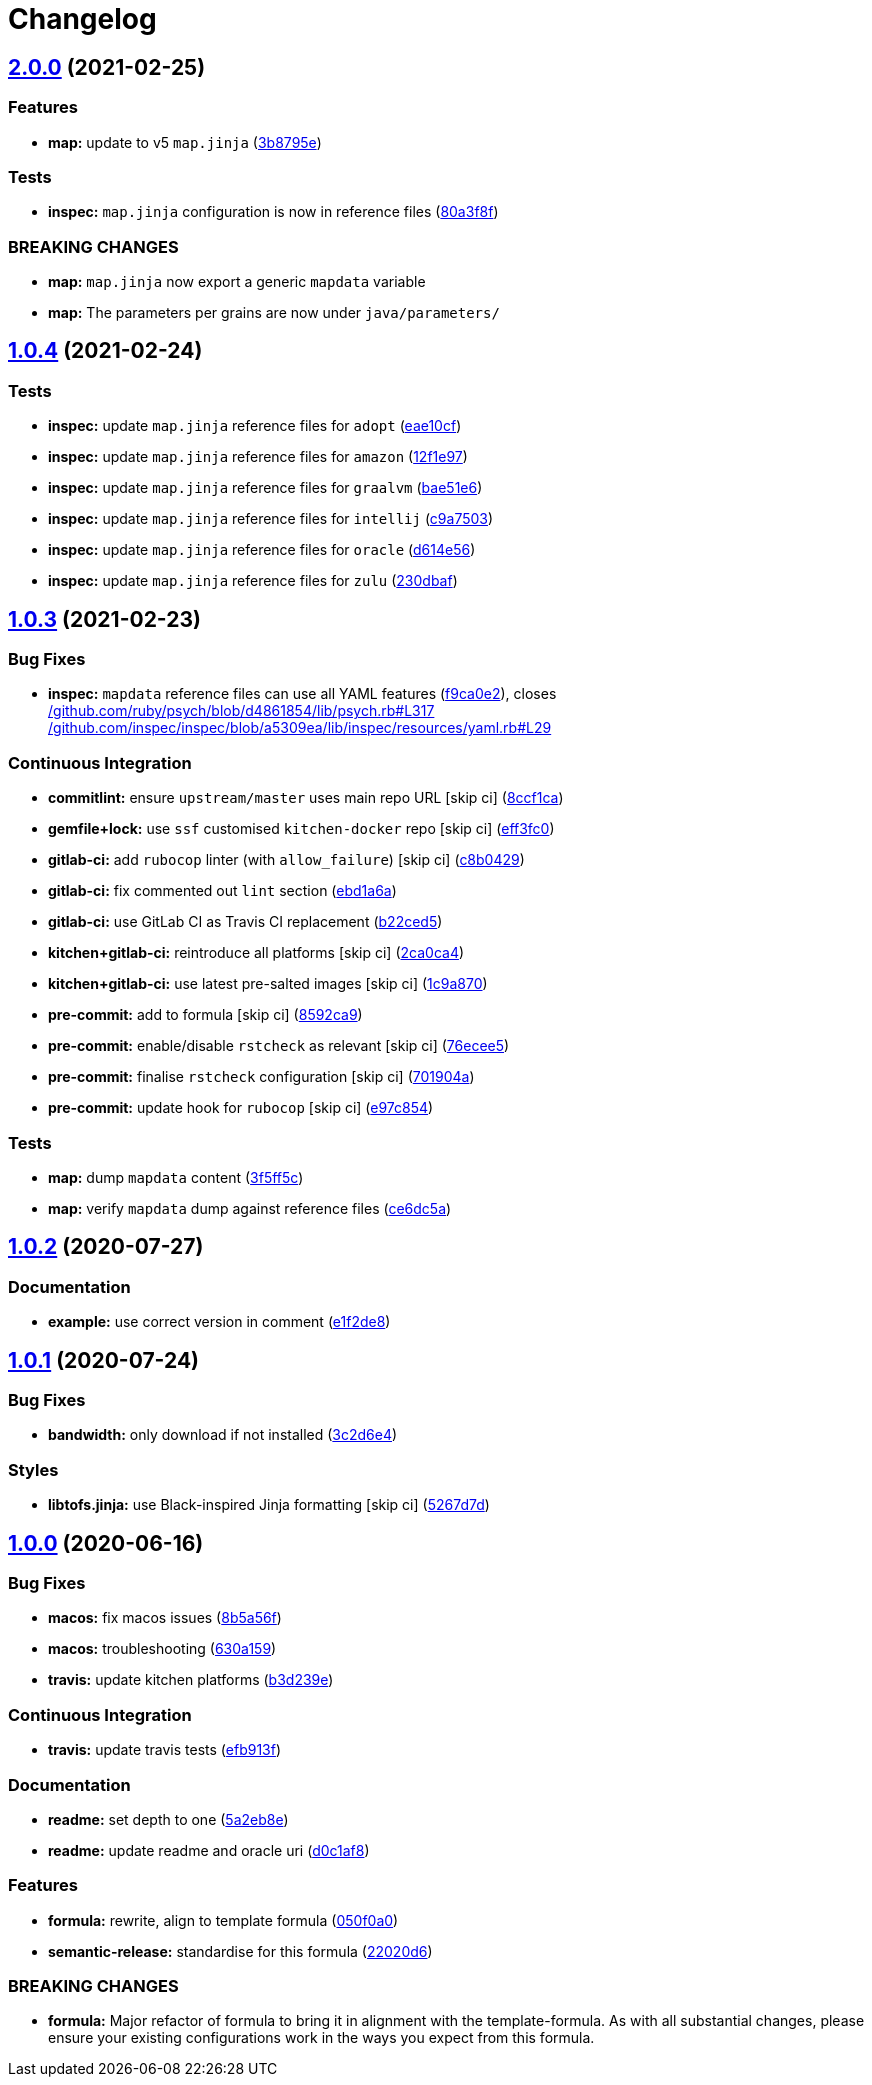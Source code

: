 = Changelog

:sectnums!:

== link:++https://github.com/saltstack-formulas/java-formula/compare/v1.0.4...v2.0.0++[2.0.0^] (2021-02-25)

=== Features

* *map:* update to v5 `map.jinja`
(https://github.com/saltstack-formulas/java-formula/commit/3b8795ef2bb5f76183d415ed6ce82a8b1ab46a48[3b8795e^])

=== Tests

* *inspec:* `map.jinja` configuration is now in reference files
(https://github.com/saltstack-formulas/java-formula/commit/80a3f8f30e3dea5d4473fa5ca5a30b72fe4e2ffe[80a3f8f^])

=== BREAKING CHANGES

* *map:* `map.jinja` now export a generic `mapdata` variable
* *map:* The parameters per grains are now under `java/parameters/`

== link:++https://github.com/saltstack-formulas/java-formula/compare/v1.0.3...v1.0.4++[1.0.4^] (2021-02-24)

=== Tests

* *inspec:* update `map.jinja` reference files for `adopt`
(https://github.com/saltstack-formulas/java-formula/commit/eae10cffcdb0a7d3e6869002d5bbf329e20dde5d[eae10cf^])
* *inspec:* update `map.jinja` reference files for `amazon`
(https://github.com/saltstack-formulas/java-formula/commit/12f1e97bf1c8d548dcb369bd206d214ca09608f5[12f1e97^])
* *inspec:* update `map.jinja` reference files for `graalvm`
(https://github.com/saltstack-formulas/java-formula/commit/bae51e699a23435f3a1017ce530cfde5bc174a58[bae51e6^])
* *inspec:* update `map.jinja` reference files for `intellij`
(https://github.com/saltstack-formulas/java-formula/commit/c9a750361ef598a4a5e9087d10d21681cd3b8db2[c9a7503^])
* *inspec:* update `map.jinja` reference files for `oracle`
(https://github.com/saltstack-formulas/java-formula/commit/d614e56340574a268e6646d1741e2d6190b5bab9[d614e56^])
* *inspec:* update `map.jinja` reference files for `zulu`
(https://github.com/saltstack-formulas/java-formula/commit/230dbaf6b9d95092728de11bc0ea79d6117cfce0[230dbaf^])

== link:++https://github.com/saltstack-formulas/java-formula/compare/v1.0.2...v1.0.3++[1.0.3^] (2021-02-23)

=== Bug Fixes

* *inspec:* `mapdata` reference files can use all YAML features
(https://github.com/saltstack-formulas/java-formula/commit/f9ca0e2c245c61cd9c4e532efc91745f34e5337f[f9ca0e2^]),
closes
https://github.com//github.com/ruby/psych/blob/d4861854/lib/psych.rb/issues/L317[/github.com/ruby/psych/blob/d4861854/lib/psych.rb#L317^]
https://github.com//github.com/inspec/inspec/blob/a5309ea/lib/inspec/resources/yaml.rb/issues/L29[/github.com/inspec/inspec/blob/a5309ea/lib/inspec/resources/yaml.rb#L29^]

=== Continuous Integration

* *commitlint:* ensure `upstream/master` uses main repo URL [skip ci]
(https://github.com/saltstack-formulas/java-formula/commit/8ccf1ca8f4f0aeff8da2a188b1f344dbfe1a0e24[8ccf1ca^])
* *gemfile+lock:* use `ssf` customised `kitchen-docker` repo [skip ci]
(https://github.com/saltstack-formulas/java-formula/commit/eff3fc0612cb11e7267661a3c4c1975c70c38681[eff3fc0^])
* *gitlab-ci:* add `rubocop` linter (with `allow_failure`) [skip ci]
(https://github.com/saltstack-formulas/java-formula/commit/c8b042952214fdf2ad3dc08c741deb216594d775[c8b0429^])
* *gitlab-ci:* fix commented out `lint` section
(https://github.com/saltstack-formulas/java-formula/commit/ebd1a6a3a32561b41520d5d11acf30cc14127f91[ebd1a6a^])
* *gitlab-ci:* use GitLab CI as Travis CI replacement
(https://github.com/saltstack-formulas/java-formula/commit/b22ced5b4174b4224b992aab7486ff3081769738[b22ced5^])
* *kitchen+gitlab-ci:* reintroduce all platforms [skip ci]
(https://github.com/saltstack-formulas/java-formula/commit/2ca0ca4e9dcc89d5f449208700839079ff72b5af[2ca0ca4^])
* *kitchen+gitlab-ci:* use latest pre-salted images [skip ci]
(https://github.com/saltstack-formulas/java-formula/commit/1c9a870e9f44bfb22e96b7adf2ab5c74b1973150[1c9a870^])
* *pre-commit:* add to formula [skip ci]
(https://github.com/saltstack-formulas/java-formula/commit/8592ca9c838e6c038529a7f2f4abd96878d1b34f[8592ca9^])
* *pre-commit:* enable/disable `rstcheck` as relevant [skip ci]
(https://github.com/saltstack-formulas/java-formula/commit/76ecee5e1e84f3d2f5f990df50bd8366e3168863[76ecee5^])
* *pre-commit:* finalise `rstcheck` configuration [skip ci]
(https://github.com/saltstack-formulas/java-formula/commit/701904ac47b9b04e91092c878b2df74455201256[701904a^])
* *pre-commit:* update hook for `rubocop` [skip ci]
(https://github.com/saltstack-formulas/java-formula/commit/e97c8542db61c522d551bcf7ae330312764c3e42[e97c854^])

=== Tests

* *map:* dump `mapdata` content
(https://github.com/saltstack-formulas/java-formula/commit/3f5ff5c5134430d3d3ab5bd8ae402a4c5fa372ec[3f5ff5c^])
* *map:* verify `mapdata` dump against reference files
(https://github.com/saltstack-formulas/java-formula/commit/ce6dc5a7b2997b6ef6192062e32d798075f0c010[ce6dc5a^])

== link:++https://github.com/saltstack-formulas/java-formula/compare/v1.0.1...v1.0.2++[1.0.2^] (2020-07-27)

=== Documentation

* *example:* use correct version in comment
(https://github.com/saltstack-formulas/java-formula/commit/e1f2de84ef6233dd08f0df3f8e4feccf5db56524[e1f2de8^])

== link:++https://github.com/saltstack-formulas/java-formula/compare/v1.0.0...v1.0.1++[1.0.1^] (2020-07-24)

=== Bug Fixes

* *bandwidth:* only download if not installed
(https://github.com/saltstack-formulas/java-formula/commit/3c2d6e4c6ecec6571c8088d3c0161920eea7fc31[3c2d6e4^])

=== Styles

* *libtofs.jinja:* use Black-inspired Jinja formatting [skip ci]
(https://github.com/saltstack-formulas/java-formula/commit/5267d7d578c3344406f3060bcc435f99b65ada0d[5267d7d^])

== link:++https://github.com/saltstack-formulas/java-formula/compare/v0.1.0...v1.0.0++[1.0.0^] (2020-06-16)

=== Bug Fixes

* *macos:* fix macos issues
(https://github.com/saltstack-formulas/java-formula/commit/8b5a56f1574ad8a44d64e28edb1b93e2fa42297d[8b5a56f^])
* *macos:* troubleshooting
(https://github.com/saltstack-formulas/java-formula/commit/630a15964110bdf657be878435689699130ac648[630a159^])
* *travis:* update kitchen platforms
(https://github.com/saltstack-formulas/java-formula/commit/b3d239e5908eabb0ad071ad294f95af2b4754ca3[b3d239e^])

=== Continuous Integration

* *travis:* update travis tests
(https://github.com/saltstack-formulas/java-formula/commit/efb913fc25bd41096b8c5e2c6754945a275d0096[efb913f^])

=== Documentation

* *readme:* set depth to one
(https://github.com/saltstack-formulas/java-formula/commit/5a2eb8e71345c29f2ff9b8eb18db4d8bfbbac61b[5a2eb8e^])
* *readme:* update readme and oracle uri
(https://github.com/saltstack-formulas/java-formula/commit/d0c1af8a2a786badbc43d54c5dc0590d83f388f7[d0c1af8^])

=== Features

* *formula:* rewrite, align to template formula
(https://github.com/saltstack-formulas/java-formula/commit/050f0a0074ecd17f370631d70c0c8a7556b1f0fb[050f0a0^])
* *semantic-release:* standardise for this formula
(https://github.com/saltstack-formulas/java-formula/commit/22020d6b522a1507085320a049a65f69e36a7650[22020d6^])

=== BREAKING CHANGES

* *formula:* Major refactor of formula to bring it in alignment with the
template-formula. As with all substantial changes, please ensure your
existing configurations work in the ways you expect from this formula.

